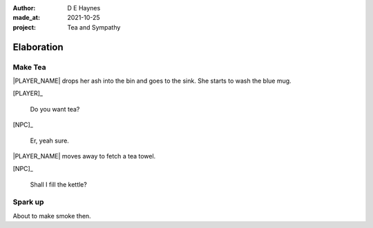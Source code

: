 :author:    D E Haynes
:made_at:   2021-10-25
:project:   Tea and Sympathy

.. entity:: PLAYER
   :types:  tas.types.Character
   :states: tas.types.Motivation.player

.. entity:: NPC
   :types:  tas.types.Character
   :states: tas.types.Motivation.acting

.. entity:: GESTURE
   :types:  tas.world.Gesture
   :states: tas.world.Fruition.elaboration

.. entity:: MUG
   :types:  tas.types.Container
   :states: tas.types.Location.inventory

.. entity:: DRAMA
   :types:  tas.drama.Sympathy
   :states: tas.types.Journey.ordeal
            tas.types.Operation.prompt

.. entity:: SETTINGS
   :types:  balladeer.Settings

Elaboration
===========

Make Tea
--------

.. condition:: GESTURE.label (\w*\W+tea)

|PLAYER_NAME| drops her ash into the bin and goes to the sink.
She starts to wash the blue mug.

[PLAYER]_

    Do you want tea?

[NPC]_

    Er, yeah sure.

|PLAYER_NAME| moves away to fetch a tea towel.

[NPC]_

    Shall I fill the kettle?

.. Sophie counters. Go to discussion
.. property:: GESTURE.state tas.world.Fruition.discussion


Spark up
--------

.. condition:: GESTURE.label (\w*\W+cig)

About to make smoke then.

.. Sophie getting uncomfortable. She doesn't like smoke (cancelled).

.. |NPC_NAME| property:: NPC.name
.. |PLAYER_NAME| property:: PLAYER.name
